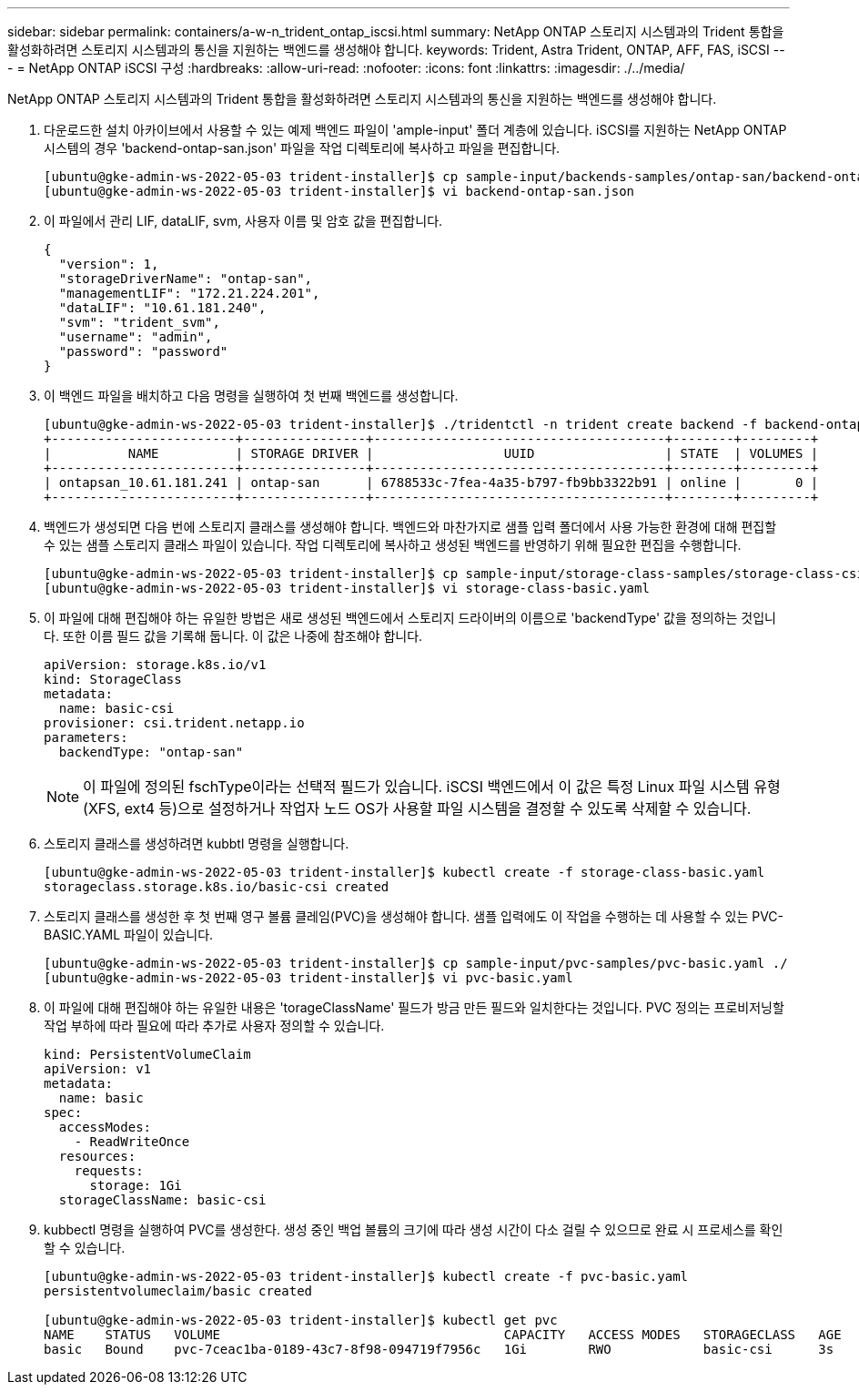 ---
sidebar: sidebar 
permalink: containers/a-w-n_trident_ontap_iscsi.html 
summary: NetApp ONTAP 스토리지 시스템과의 Trident 통합을 활성화하려면 스토리지 시스템과의 통신을 지원하는 백엔드를 생성해야 합니다. 
keywords: Trident, Astra Trident, ONTAP, AFF, FAS, iSCSI 
---
= NetApp ONTAP iSCSI 구성
:hardbreaks:
:allow-uri-read: 
:nofooter: 
:icons: font
:linkattrs: 
:imagesdir: ./../media/


[role="lead"]
NetApp ONTAP 스토리지 시스템과의 Trident 통합을 활성화하려면 스토리지 시스템과의 통신을 지원하는 백엔드를 생성해야 합니다.

. 다운로드한 설치 아카이브에서 사용할 수 있는 예제 백엔드 파일이 'ample-input' 폴더 계층에 있습니다. iSCSI를 지원하는 NetApp ONTAP 시스템의 경우 'backend-ontap-san.json' 파일을 작업 디렉토리에 복사하고 파일을 편집합니다.
+
[listing]
----
[ubuntu@gke-admin-ws-2022-05-03 trident-installer]$ cp sample-input/backends-samples/ontap-san/backend-ontap-san.json ./
[ubuntu@gke-admin-ws-2022-05-03 trident-installer]$ vi backend-ontap-san.json
----
. 이 파일에서 관리 LIF, dataLIF, svm, 사용자 이름 및 암호 값을 편집합니다.
+
[listing]
----
{
  "version": 1,
  "storageDriverName": "ontap-san",
  "managementLIF": "172.21.224.201",
  "dataLIF": "10.61.181.240",
  "svm": "trident_svm",
  "username": "admin",
  "password": "password"
}
----
. 이 백엔드 파일을 배치하고 다음 명령을 실행하여 첫 번째 백엔드를 생성합니다.
+
[listing]
----
[ubuntu@gke-admin-ws-2022-05-03 trident-installer]$ ./tridentctl -n trident create backend -f backend-ontap-san.json
+------------------------+----------------+--------------------------------------+--------+---------+
|          NAME          | STORAGE DRIVER |                 UUID                 | STATE  | VOLUMES |
+------------------------+----------------+--------------------------------------+--------+---------+
| ontapsan_10.61.181.241 | ontap-san      | 6788533c-7fea-4a35-b797-fb9bb3322b91 | online |       0 |
+------------------------+----------------+--------------------------------------+--------+---------+
----
. 백엔드가 생성되면 다음 번에 스토리지 클래스를 생성해야 합니다. 백엔드와 마찬가지로 샘플 입력 폴더에서 사용 가능한 환경에 대해 편집할 수 있는 샘플 스토리지 클래스 파일이 있습니다. 작업 디렉토리에 복사하고 생성된 백엔드를 반영하기 위해 필요한 편집을 수행합니다.
+
[listing]
----
[ubuntu@gke-admin-ws-2022-05-03 trident-installer]$ cp sample-input/storage-class-samples/storage-class-csi.yaml.templ ./storage-class-basic.yaml
[ubuntu@gke-admin-ws-2022-05-03 trident-installer]$ vi storage-class-basic.yaml
----
. 이 파일에 대해 편집해야 하는 유일한 방법은 새로 생성된 백엔드에서 스토리지 드라이버의 이름으로 'backendType' 값을 정의하는 것입니다. 또한 이름 필드 값을 기록해 둡니다. 이 값은 나중에 참조해야 합니다.
+
[listing]
----
apiVersion: storage.k8s.io/v1
kind: StorageClass
metadata:
  name: basic-csi
provisioner: csi.trident.netapp.io
parameters:
  backendType: "ontap-san"
----
+

NOTE: 이 파일에 정의된 fschType이라는 선택적 필드가 있습니다. iSCSI 백엔드에서 이 값은 특정 Linux 파일 시스템 유형(XFS, ext4 등)으로 설정하거나 작업자 노드 OS가 사용할 파일 시스템을 결정할 수 있도록 삭제할 수 있습니다.

. 스토리지 클래스를 생성하려면 kubbtl 명령을 실행합니다.
+
[listing]
----
[ubuntu@gke-admin-ws-2022-05-03 trident-installer]$ kubectl create -f storage-class-basic.yaml
storageclass.storage.k8s.io/basic-csi created
----
. 스토리지 클래스를 생성한 후 첫 번째 영구 볼륨 클레임(PVC)을 생성해야 합니다. 샘플 입력에도 이 작업을 수행하는 데 사용할 수 있는 PVC-BASIC.YAML 파일이 있습니다.
+
[listing]
----
[ubuntu@gke-admin-ws-2022-05-03 trident-installer]$ cp sample-input/pvc-samples/pvc-basic.yaml ./
[ubuntu@gke-admin-ws-2022-05-03 trident-installer]$ vi pvc-basic.yaml
----
. 이 파일에 대해 편집해야 하는 유일한 내용은 'torageClassName' 필드가 방금 만든 필드와 일치한다는 것입니다. PVC 정의는 프로비저닝할 작업 부하에 따라 필요에 따라 추가로 사용자 정의할 수 있습니다.
+
[listing]
----
kind: PersistentVolumeClaim
apiVersion: v1
metadata:
  name: basic
spec:
  accessModes:
    - ReadWriteOnce
  resources:
    requests:
      storage: 1Gi
  storageClassName: basic-csi
----
. kubbectl 명령을 실행하여 PVC를 생성한다. 생성 중인 백업 볼륨의 크기에 따라 생성 시간이 다소 걸릴 수 있으므로 완료 시 프로세스를 확인할 수 있습니다.
+
[listing]
----
[ubuntu@gke-admin-ws-2022-05-03 trident-installer]$ kubectl create -f pvc-basic.yaml
persistentvolumeclaim/basic created

[ubuntu@gke-admin-ws-2022-05-03 trident-installer]$ kubectl get pvc
NAME    STATUS   VOLUME                                     CAPACITY   ACCESS MODES   STORAGECLASS   AGE
basic   Bound    pvc-7ceac1ba-0189-43c7-8f98-094719f7956c   1Gi        RWO            basic-csi      3s
----

